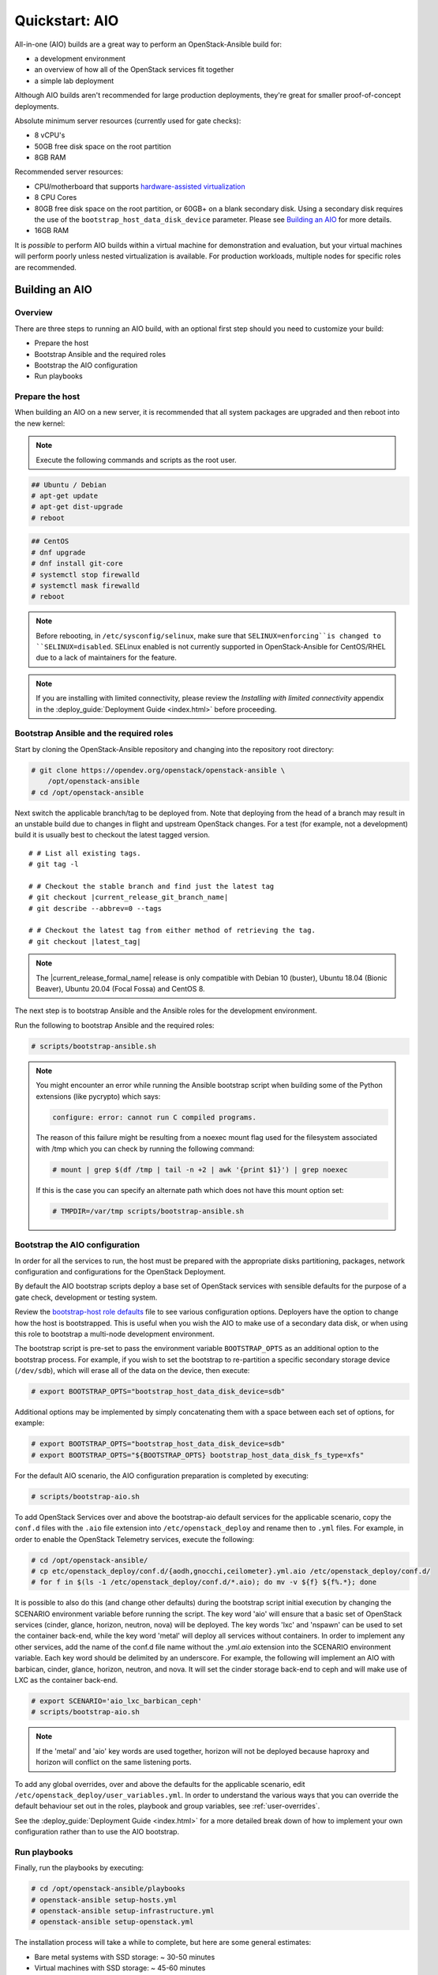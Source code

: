 .. _quickstart-aio:

===============
Quickstart: AIO
===============

All-in-one (AIO) builds are a great way to perform an OpenStack-Ansible build
for:

* a development environment
* an overview of how all of the OpenStack services fit together
* a simple lab deployment

Although AIO builds aren't recommended for large production deployments,
they're great for smaller proof-of-concept deployments.

Absolute minimum server resources (currently used for gate checks):

* 8 vCPU's
* 50GB free disk space on the root partition
* 8GB RAM

Recommended server resources:

* CPU/motherboard that supports `hardware-assisted virtualization`_
* 8 CPU Cores
* 80GB free disk space on the root partition, or 60GB+ on a blank
  secondary disk. Using a secondary disk requires the use of the
  ``bootstrap_host_data_disk_device`` parameter. Please see
  `Building an AIO`_ for more details.
* 16GB RAM

It is `possible` to perform AIO builds within a virtual machine for
demonstration and evaluation, but your virtual machines will perform poorly
unless nested virtualization is available. For production workloads, multiple
nodes for specific roles are recommended.

.. _hardware-assisted virtualization: https://en.wikipedia.org/wiki/Hardware-assisted_virtualization


Building an AIO
---------------

Overview
~~~~~~~~

There are three steps to running an AIO build, with an optional first step
should you need to customize your build:

* Prepare the host
* Bootstrap Ansible and the required roles
* Bootstrap the AIO configuration
* Run playbooks

Prepare the host
~~~~~~~~~~~~~~~~

When building an AIO on a new server, it is recommended that all
system packages are upgraded and then reboot into the new kernel:

.. note:: Execute the following commands and scripts as the root user.

.. code-block:: shell-session

   ## Ubuntu / Debian
   # apt-get update
   # apt-get dist-upgrade
   # reboot

.. code-block:: shell-session

   ## CentOS
   # dnf upgrade
   # dnf install git-core
   # systemctl stop firewalld
   # systemctl mask firewalld
   # reboot

.. note::

   Before rebooting, in ``/etc/sysconfig/selinux``, make sure that
   ``SELINUX=enforcing``is changed to ``SELINUX=disabled``.
   SELinux enabled is not currently supported in OpenStack-Ansible
   for CentOS/RHEL due to a lack of maintainers for the feature.


.. note::

   If you are installing with limited connectivity, please review
   the *Installing with limited connectivity* appendix in the
   :deploy_guide:`Deployment Guide <index.html>` before proceeding.

Bootstrap Ansible and the required roles
~~~~~~~~~~~~~~~~~~~~~~~~~~~~~~~~~~~~~~~~

Start by cloning the OpenStack-Ansible repository and changing into the
repository root directory:

.. code-block:: shell-session

   # git clone https://opendev.org/openstack/openstack-ansible \
       /opt/openstack-ansible
   # cd /opt/openstack-ansible

Next switch the applicable branch/tag to be deployed from. Note that
deploying from the head of a branch may result in an unstable build due to
changes in flight and upstream OpenStack changes. For a test (for example,
not a development) build it is usually best to checkout the latest tagged
version.

.. parsed-literal::

   # # List all existing tags.
   # git tag -l

   # # Checkout the stable branch and find just the latest tag
   # git checkout |current_release_git_branch_name|
   # git describe --abbrev=0 --tags

   # # Checkout the latest tag from either method of retrieving the tag.
   # git checkout |latest_tag|

.. note::
   The |current_release_formal_name| release is only compatible with
   Debian 10 (buster), Ubuntu 18.04 (Bionic Beaver), Ubuntu 20.04
   (Focal Fossa) and CentOS 8.

The next step is to bootstrap Ansible and the Ansible roles for the
development environment.

Run the following to bootstrap Ansible and the required roles:

.. code-block:: shell-session

   # scripts/bootstrap-ansible.sh

.. note::
  You might encounter an error while running the Ansible bootstrap script
  when building some of the Python extensions (like pycrypto) which says:

  .. code-block:: shell-session

     configure: error: cannot run C compiled programs.

  The reason of this failure might be resulting from a noexec mount flag
  used for the filesystem associated with /tmp which you can check by
  running the following command:

  .. code-block:: shell-session

     # mount | grep $(df /tmp | tail -n +2 | awk '{print $1}') | grep noexec

  If this is the case you can specify an alternate path which does not
  have this mount option set:

  .. code-block:: shell-session

     # TMPDIR=/var/tmp scripts/bootstrap-ansible.sh

Bootstrap the AIO configuration
~~~~~~~~~~~~~~~~~~~~~~~~~~~~~~~

In order for all the services to run, the host must be prepared with the
appropriate disks partitioning, packages, network configuration and
configurations for the OpenStack Deployment.

By default the AIO bootstrap scripts deploy a base set of OpenStack services
with sensible defaults for the purpose of a gate check, development or testing
system.

Review the `bootstrap-host role defaults`_ file to see various configuration
options. Deployers have the option to change how the host is bootstrapped.
This is useful when you wish the AIO to make use of a secondary data disk,
or when using this role to bootstrap a multi-node development environment.

.. _bootstrap-host role defaults: https://opendev.org/openstack/openstack-ansible/src/tests/roles/bootstrap-host/defaults/main.yml

The bootstrap script is pre-set to pass the environment variable
``BOOTSTRAP_OPTS`` as an additional option to the bootstrap process. For
example, if you wish to set the bootstrap to re-partition a specific
secondary storage device (``/dev/sdb``), which will erase all of the data
on the device, then execute:

.. code-block:: shell-session

   # export BOOTSTRAP_OPTS="bootstrap_host_data_disk_device=sdb"

Additional options may be implemented by simply concatenating them with
a space between each set of options, for example:

.. code-block:: shell-session

   # export BOOTSTRAP_OPTS="bootstrap_host_data_disk_device=sdb"
   # export BOOTSTRAP_OPTS="${BOOTSTRAP_OPTS} bootstrap_host_data_disk_fs_type=xfs"

For the default AIO scenario, the AIO configuration preparation is completed by
executing:

.. code-block:: shell-session

   # scripts/bootstrap-aio.sh

To add OpenStack Services over and above the bootstrap-aio default services
for the applicable scenario, copy the ``conf.d`` files with the ``.aio`` file
extension into ``/etc/openstack_deploy`` and rename then to ``.yml`` files.
For example, in order to enable the OpenStack Telemetry services, execute the
following:

.. code-block:: shell-session

   # cd /opt/openstack-ansible/
   # cp etc/openstack_deploy/conf.d/{aodh,gnocchi,ceilometer}.yml.aio /etc/openstack_deploy/conf.d/
   # for f in $(ls -1 /etc/openstack_deploy/conf.d/*.aio); do mv -v ${f} ${f%.*}; done

It is possible to also do this (and change other defaults) during the bootstrap
script initial execution by changing the SCENARIO environment variable before
running the script. The key word 'aio' will ensure that a basic set of
OpenStack services (cinder, glance, horizon, neutron, nova) will be deployed.
The key words 'lxc' and 'nspawn' can be used to set the container back-end,
while the key word 'metal' will deploy all services without containers. In
order to implement any other services, add the name of the conf.d file name
without the `.yml.aio` extension into the SCENARIO environment variable. Each
key word should be delimited by an underscore. For example, the following will
implement an AIO with barbican, cinder, glance, horizon, neutron, and nova. It
will set the cinder storage back-end to ceph and will make use of LXC as the
container back-end.

.. code-block:: shell-session

   # export SCENARIO='aio_lxc_barbican_ceph'
   # scripts/bootstrap-aio.sh

.. note::
   If the 'metal' and 'aio' key words are used together, horizon will not be
   deployed because haproxy and horizon will conflict on the same listening
   ports.

To add any global overrides, over and above the defaults for the applicable
scenario, edit ``/etc/openstack_deploy/user_variables.yml``. In order to
understand the various ways that you can override the default behaviour
set out in the roles, playbook and group variables, see :ref:`user-overrides`.

See the :deploy_guide:`Deployment Guide <index.html>` for a more detailed break
down of how to implement your own configuration rather than to use the AIO
bootstrap.

Run playbooks
~~~~~~~~~~~~~

Finally, run the playbooks by executing:

.. code-block:: shell-session

   # cd /opt/openstack-ansible/playbooks
   # openstack-ansible setup-hosts.yml
   # openstack-ansible setup-infrastructure.yml
   # openstack-ansible setup-openstack.yml

The installation process will take a while to complete, but here are some
general estimates:

* Bare metal systems with SSD storage: ~ 30-50 minutes
* Virtual machines with SSD storage: ~ 45-60 minutes
* Systems with traditional hard disks: ~ 90-120 minutes

Once the playbooks have fully executed, it is possible to experiment with
various settings changes in ``/etc/openstack_deploy/user_variables.yml`` and
only run individual playbooks. For example, to run the playbook for the
Keystone service, execute:

.. code-block:: shell-session

   # cd /opt/openstack-ansible/playbooks
   # openstack-ansible os-keystone-install.yml

Rebooting an AIO
----------------

As the AIO includes all three cluster members of MariaDB/Galera, the cluster
has to be re-initialized after the host is rebooted.

This is done by executing the following:

.. code-block:: shell-session

   # cd /opt/openstack-ansible/playbooks
   # openstack-ansible -e galera_ignore_cluster_state=true galera-install.yml

If this fails to get the database cluster back into a running state, then
please make use of the
`Galera Cluster Recovery </admin/maintenance-tasks.html#galera-cluster-recovery>`
section in the operations guide.

Rebuilding an AIO
-----------------

Sometimes it may be useful to destroy all the containers and rebuild the AIO.
While it is preferred that the AIO is entirely destroyed and rebuilt, this
isn't always practical. As such the following may be executed instead:

.. code-block:: shell-session

   # # Move to the playbooks directory.
   # cd /opt/openstack-ansible/playbooks

   # # Destroy all of the running containers.
   # openstack-ansible lxc-containers-destroy.yml

   # # On the host stop all of the services that run locally and not
   # #  within a container.
   # for i in \
          $(ls /etc/init \
            | grep -e "nova\|swift\|neutron\|cinder" \
            | awk -F'.' '{print $1}'); do \
       service $i stop; \
     done

   # # Uninstall the core services that were installed.
   # for i in $(pip freeze | grep -e "nova\|neutron\|keystone\|swift\|cinder"); do \
       pip uninstall -y $i; done

   # # Remove crusty directories.
   # rm -rf /openstack /etc/{neutron,nova,swift,cinder} \
            /var/log/{neutron,nova,swift,cinder}

   # # Remove the pip configuration files on the host
   # rm -rf /root/.pip

   # # Remove the apt package manager proxy
   # rm /etc/apt/apt.conf.d/00apt-cacher-proxy

Should an existing AIO environment need to be reinstalled, the most efficient
method is to destroy the host operating system and start over. For this reason,
AIOs are best run inside of some form of virtual machine or cloud guest.

Reference Diagram for an AIO Build
----------------------------------

Here is a basic diagram that attempts to illustrate what the resulting AIO
deployment looks like.

This diagram is not to scale and is not even 100% accurate, this diagram was
built for informational purposes only and should **ONLY** be used as such.

.. code-block:: text

              ------->[ ETH0 == Public Network ]
              |
              V                        [  *   ] Socket Connections
    [ HOST MACHINE ]                   [ <>v^ ] Network Connections
      *       ^  *
      |       |  |-------------------------------------------------------
      |       |                                                         |
      |       |---------------->[ HAProxy ]                             |
      |                                 ^                               |
      |                                 |                               |
      |                                 V                               |
      |                          (BR-Interfaces)<------                 |
      |                                  ^     *      |                 |
      *-[ LXC ]*--*----------------------|-----|------|----|            |
      |           |                      |     |      |  | |            |
      |           |                      |     |      |  | |            |
      |           |                      |     |      |  | |            |
      |           |                      |     |      V  * |            |
      |           *                      |     |   [ Galera x3 ]        |
      |        [ Memcached ]<------------|     |           |            |
      *-------*[ Rsyslog ]<--------------|--|  |           *            |
      |        [ Repos Server x3 ]<------|  ---|-->[ RabbitMQ x3 ]      |
      |        [ Horizon x2 ]<-----------|  |  |                        |
      |        [ Nova api ec2 ]<---------|--|  |                        |
      |        [ Nova api os ]<----------|->|  |                        |
      |        [ Nova console ]<---------|  |  |                        |
      |        [ Nova Cert ]<------------|->|  |                        |
      |        [ Cinder api ]<-----------|->|  |                        |
      |        [ Glance api ]<-----------|->|  |                        |
      |        [ Heat apis ]<------------|->|  | [ Loop back devices ]*-*
      |        [ Heat engine ]<----------|->|  |    \        \          |
      | ------>[ Nova api metadata ]     |  |  |    { LVM }  { XFS x3 } |
      | |      [ Nova conductor ]<-------|  |  |       *         *      |
      | |----->[ Nova scheduler ]--------|->|  |       |         |      |
      | |      [ Keystone x3 ]<----------|->|  |       |         |      |
      | | |--->[ Neutron agents ]*-------|--|---------------------------*
      | | |    [ Neutron server ]<-------|->|          |         |      |
      | | | |->[ Swift proxy ]<-----------  |          |         |      |
      *-|-|-|-*[ Cinder volume ]*----------------------*         |      |
      | | | |                               |                    |      |
      | | | -----------------------------------------            |      |
      | | ----------------------------------------- |            |      |
      | |          -------------------------|     | |            |      |
      | |          |                              | |            |      |
      | |          V                              | |            *      |
      ---->[ Compute ]*[ Neutron linuxbridge ]<---| |->[ Swift storage ]-
